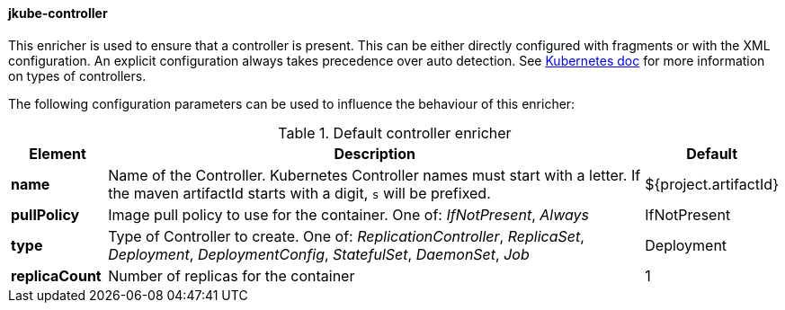
[[jkube-controller]]
==== jkube-controller

This enricher is used to ensure that a controller is present.
This can be either directly configured with fragments or with the XML configuration.
An explicit configuration always takes precedence over auto detection.
See https://kubernetes.io/docs/concepts/workloads/controllers/[Kubernetes doc] for more information on types of controllers.

The following configuration parameters can be used to influence the behaviour of this enricher:

[[enricher-jkube-controller]]
.Default controller enricher
[cols="1,6,1"]
|===
| Element | Description | Default

| *name*
| Name of the Controller. Kubernetes Controller names must start with a letter. If the maven artifactId starts with a digit, `s` will be prefixed.
| ${project.artifactId}

| *pullPolicy*
| Image pull policy to use for the container. One of: _IfNotPresent_, _Always_ 
| IfNotPresent

| *type*
| Type of Controller to create. One of: _ReplicationController_, _ReplicaSet_, _Deployment_, _DeploymentConfig_, _StatefulSet_, _DaemonSet_, _Job_
| Deployment

| *replicaCount*
| Number of replicas for the container	
| 1
|===
